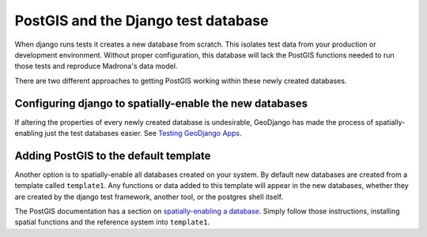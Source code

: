 .. _django_test_database_and_postgis:

PostGIS and the Django test database
====================================

When django runs tests it creates a new database from scratch. This isolates 
test data from your production or development environment. Without proper
configuration, this database will lack the PostGIS functions needed to run
those tests and reproduce Madrona's data model.

There are two different approaches to getting PostGIS working within these 
newly created databases.

Configuring django to spatially-enable the new databases
--------------------------------------------------------

If altering the properties of every newly created database is undesirable, 
GeoDjango has made the process of spatially-enabling just the test databases 
easier. See `Testing GeoDjango Apps <http://geodjango.org/docs/testing.html?highlight=testing#testing-geodjango-apps>`_.

Adding PostGIS to the default template
--------------------------------------

Another option is to spatially-enable all databases created on your system.
By default new databases are created from a template called ``template1``. 
Any functions or data added to this template will appear in the new databases,
whether they are created by the django test framework, another tool, or the
postgres shell itself.

The PostGIS documentation has a section on `spatially-enabling a database <http://postgis.refractions.net/documentation/manual-1.4/ch02.html#id2532099>`_.
Simply follow those instructions, installing spatial functions and the 
reference system into ``template1``.